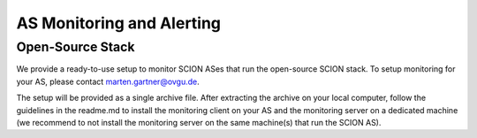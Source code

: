 AS Monitoring and Alerting
=======================================

Open-Source Stack
------------

We provide a ready-to-use setup to monitor SCION ASes that run the open-source SCION stack. To setup monitoring for your AS, please contact marten.gartner@ovgu.de.

The setup will be provided as a single archive file. After extracting the archive on your local computer, follow the guidelines in the readme.md to install the monitoring client on your AS and the monitoring server on a dedicated machine (we recommend to not install the monitoring server on the same machine(s) that run the SCION AS).

